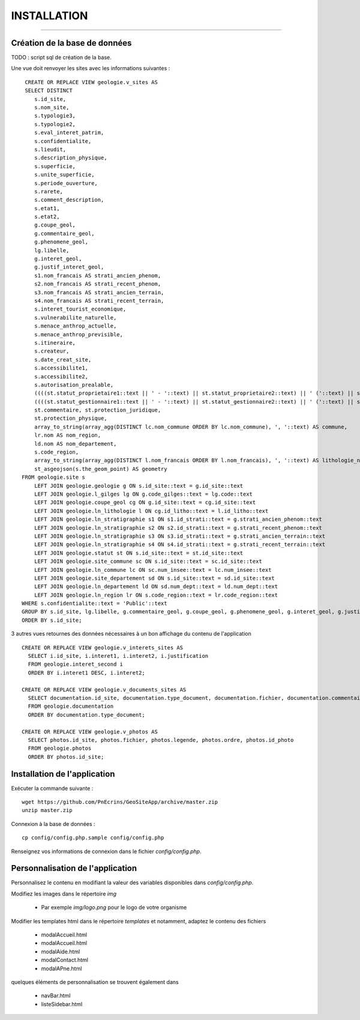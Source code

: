 ============
INSTALLATION
============
.. image:: http://geotrek.fr/images/logo-pne.png
    :target: http://www.ecrins-parcnational.fr

-----

Création de la base de données
==============================

TODO : script sql de création de la base.

Une vue doit renvoyer les sites avec les informations suivantes :
::
    CREATE OR REPLACE VIEW geologie.v_sites AS 
    SELECT DISTINCT 
       s.id_site, 
       s.nom_site, 
       s.typologie3, 
       s.typologie2, 
       s.eval_interet_patrim, 
       s.confidentialite, 
       s.lieudit, 
       s.description_physique, 
       s.superficie, 
       s.unite_superficie, 
       s.periode_ouverture, 
       s.rarete, 
       s.comment_description, 
       s.etat1, 
       s.etat2, 
       g.coupe_geol, 
       g.commentaire_geol, 
       g.phenomene_geol, 
       lg.libelle, 
       g.interet_geol, 
       g.justif_interet_geol, 
       s1.nom_francais AS strati_ancien_phenom, 
       s2.nom_francais AS strati_recent_phenom, 
       s3.nom_francais AS strati_ancien_terrain, 
       s4.nom_francais AS strati_recent_terrain, 
       s.interet_tourist_economique, 
       s.vulnerabilite_naturelle, 
       s.menace_anthrop_actuelle, 
       s.menace_anthrop_previsible, 
       s.itineraire, 
       s.createur, 
       s.date_creat_site, 
       s.accessibilite1, 
       s.accessibilite2, 
       s.autorisation_prealable, 
       ((((st.statut_proprietaire1::text || ' - '::text) || st.statut_proprietaire2::text) || ' ('::text) || st.nom_proprietaire::text) || ')'::text AS proprietaire, 
       ((((st.statut_gestionnaire1::text || ' - '::text) || st.statut_gestionnaire2::text) || ' ('::text) || st.nom_gestionnaire::text) || ')'::text AS gestionnaire, 
       st.commentaire, st.protection_juridique, 
       st.protection_physique, 
       array_to_string(array_agg(DISTINCT lc.nom_commune ORDER BY lc.nom_commune), ', '::text) AS commune, 
       lr.nom AS nom_region, 
       ld.nom AS nom_departement, 
       s.code_region, 
       array_to_string(array_agg(DISTINCT l.nom_francais ORDER BY l.nom_francais), ', '::text) AS lithologie_nom_francais, 
       st_asgeojson(s.the_geom_point) AS geometry
   FROM geologie.site s
       LEFT JOIN geologie.geologie g ON s.id_site::text = g.id_site::text
       LEFT JOIN geologie.l_gilges lg ON g.code_gilges::text = lg.code::text
       LEFT JOIN geologie.coupe_geol cg ON g.id_site::text = cg.id_site::text
       LEFT JOIN geologie.ln_lithologie l ON cg.id_litho::text = l.id_litho::text
       LEFT JOIN geologie.ln_stratigraphie s1 ON s1.id_strati::text = g.strati_ancien_phenom::text
       LEFT JOIN geologie.ln_stratigraphie s2 ON s2.id_strati::text = g.strati_recent_phenom::text
       LEFT JOIN geologie.ln_stratigraphie s3 ON s3.id_strati::text = g.strati_ancien_terrain::text
       LEFT JOIN geologie.ln_stratigraphie s4 ON s4.id_strati::text = g.strati_recent_terrain::text
       LEFT JOIN geologie.statut st ON s.id_site::text = st.id_site::text
       LEFT JOIN geologie.site_commune sc ON s.id_site::text = sc.id_site::text
       LEFT JOIN geologie.ln_commune lc ON sc.num_insee::text = lc.num_insee::text
       LEFT JOIN geologie.site_departement sd ON s.id_site::text = sd.id_site::text
       LEFT JOIN geologie.ln_departement ld ON sd.num_dept::text = ld.num_dept::text
       LEFT JOIN geologie.ln_region lr ON s.code_region::text = lr.code_region::text
   WHERE s.confidentialite::text = 'Public'::text
   GROUP BY s.id_site, lg.libelle, g.commentaire_geol, g.coupe_geol, g.phenomene_geol, g.interet_geol, g.justif_interet_geol, s1.nom_francais, s2.nom_francais, s3.nom_francais, s4.nom_francais, st.statut_proprietaire1, st.statut_proprietaire2, st.nom_proprietaire, st.statut_gestionnaire1, st.statut_gestionnaire2, st.nom_gestionnaire, st.commentaire, st.protection_juridique, st.protection_physique, lr.nom, ld.nom
   ORDER BY s.id_site;

3 autres vues retournes des données nécessaires à un bon affichage du contenu de l'application
::
  CREATE OR REPLACE VIEW geologie.v_interets_sites AS 
    SELECT i.id_site, i.interet1, i.interet2, i.justification
    FROM geologie.interet_second i
    ORDER BY i.interet1 DESC, i.interet2; 
  
  CREATE OR REPLACE VIEW geologie.v_documents_sites AS 
    SELECT documentation.id_site, documentation.type_document, documentation.fichier, documentation.commentaire
    FROM geologie.documentation
    ORDER BY documentation.type_document;
  
  CREATE OR REPLACE VIEW geologie.v_photos AS 
    SELECT photos.id_site, photos.fichier, photos.legende, photos.ordre, photos.id_photo
    FROM geologie.photos
    ORDER BY photos.id_site;

Installation de l'application
=============================

Exécuter la commande suivante :
::
  wget https://github.com/PnEcrins/GeoSiteApp/archive/master.zip
  unzip master.zip

Connexion à la base de données :
::
  cp config/config.php.sample config/config.php

Renseignez vos informations de connexion dans le fichier `config/config.php`.


Personnalisation de l'application
==============================
Personnalisez le contenu en modifiant la valeur des variables disponibles dans `config/config.php`.

Modifiez les images dans le répertoire `img`

    * Par exemple  `img/logo.png` pour le logo de votre organisme

Modifier les templates html dans le répertoire `templates` et notamment, adaptez le contenu des fichiers

    * modalAccueil.html
    * modalAccueil.html
    * modalAide.html
    * modalContact.html
    * modalAPne.html
    
quelques éléments de personnalisation se trouvent également dans

    * navBar.html
    * listeSidebar.html

